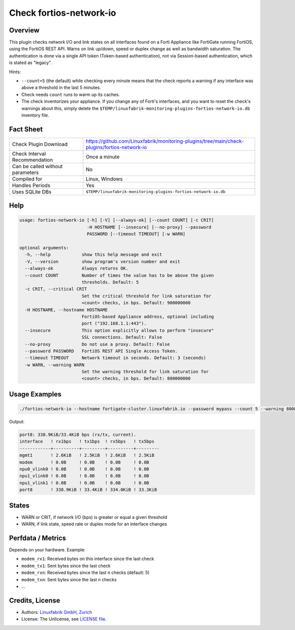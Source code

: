 Check fortios-network-io
========================

Overview
--------

This plugin checks network I/O and link states on all interfaces found on a Forti Appliance like FortiGate running FortiOS, using the FortiOS REST API. Warns on link up/down, speed or duplex change as well as bandwidth saturation. The authentication is done via a single API token (Token-based authentication), not via Session-based authentication, which is stated as "legacy".

Hints:

* ``--count=5`` (the default) while checking every minute means that the check reports a warning if any interface was above a threshold in the last 5 minutes.
* Check needs ``count`` runs to warm up its caches.
* The check inventorizes your appliance. If you change any of Forti's interfaces, and you want to reset the check's warnings about this, simply delete the ``$TEMP/linuxfabrik-monitoring-plugins-fortios-network-io.db`` inventory file.


Fact Sheet
----------

.. csv-table::
    :widths: 30, 70

    "Check Plugin Download",                "https://github.com/Linuxfabrik/monitoring-plugins/tree/main/check-plugins/fortios-network-io"
    "Check Interval Recommendation",        "Once a minute"
    "Can be called without parameters",     "No"
    "Compiled for",                         "Linux, Windows"
    "Handles Periods",                      "Yes"
    "Uses SQLite DBs",                      "``$TEMP/linuxfabrik-monitoring-plugins-fortios-network-io.db``"


Help
----

.. code-block:: text

    usage: fortios-network-io [-h] [-V] [--always-ok] [--count COUNT] [-c CRIT]
                              -H HOSTNAME [--insecure] [--no-proxy] --password
                              PASSWORD [--timeout TIMEOUT] [-w WARN]

    optional arguments:
      -h, --help            show this help message and exit
      -V, --version         show program's version number and exit
      --always-ok           Always returns OK.
      --count COUNT         Number of times the value has to be above the given
                            thresholds. Default: 5
      -c CRIT, --critical CRIT
                            Set the critical threshold for link saturation for
                            <count> checks, in bps. Default: 900000000
      -H HOSTNAME, --hostname HOSTNAME
                            FortiOS-based Appliance address, optional including
                            port ("192.168.1.1:443").
      --insecure            This option explicitly allows to perform "insecure"
                            SSL connections. Default: False
      --no-proxy            Do not use a proxy. Default: False
      --password PASSWORD   FortiOS REST API Single Access Token.
      --timeout TIMEOUT     Network timeout in seconds. Default: 3 (seconds)
      -w WARN, --warning WARN
                            Set the warning threshold for link saturation for
                            <count> checks, in bps. Default: 800000000


Usage Examples
--------------

.. code-block:: bash

    ./fortios-network-io --hostname fortigate-cluster.linuxfabrik.io --password mypass --count 5 --warning 800000000 --critical 900000000

Output:

.. code-block:: text

    port8: 338.9KiB/33.4KiB bps (rx/tx, current).
    interface   ! rx1bps   ! tx1bps  ! rx5bps   ! tx5bps
    ------------+----------+---------+----------+---------
    mgmt1       ! 2.6KiB   ! 2.5KiB  ! 2.6KiB   ! 2.5KiB
    modem       ! 0.0B     ! 0.0B    ! 0.0B     ! 0.0B
    npu0_vlink0 ! 0.0B     ! 0.0B    ! 0.0B     ! 0.0B
    npu1_vlink0 ! 0.0B     ! 0.0B    ! 0.0B     ! 0.0B
    npu1_vlink1 ! 0.0B     ! 0.0B    ! 0.0B     ! 0.0B
    port8       ! 338.9KiB ! 33.4KiB ! 334.0KiB ! 33.3KiB


States
------

* WARN or CRIT, if network I/O (bps) is greater or equal a given threshold
* WARN, if link state, speed rate or duplex mode for an interface changes


Perfdata / Metrics
------------------

Depends on your hardware. Example:

* ``modem_rx1``: Received bytes on this interface since the last check
* ``modem_tx1``: Sent bytes since the last check
* ``modem_rxn``: Received bytes since the last n checks (default: 5)
* ``modem_txn``: Sent bytes since the last n checks
* ...


Credits, License
----------------

* Authors: `Linuxfabrik GmbH, Zurich <https://www.linuxfabrik.ch>`_
* License: The Unlicense, see `LICENSE file <https://unlicense.org/>`_.
